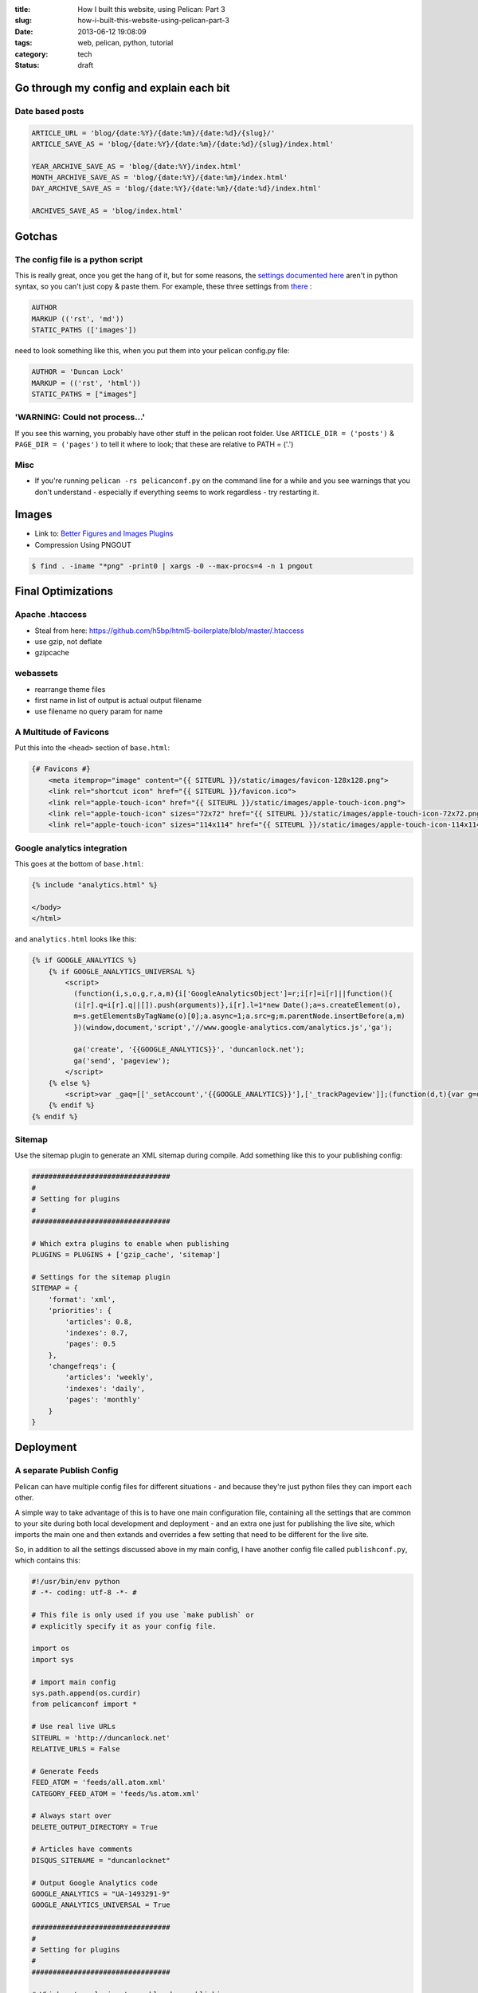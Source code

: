 :title: How I built this website, using Pelican: Part 3
:slug: how-i-built-this-website-using-pelican-part-3
:date: 2013-06-12 19:08:09
:tags: web, pelican, python, tutorial
:category: tech
:status: draft

Go through my config and explain each bit
==========================================

Date based posts
----------------------

.. code-block:: python

    ARTICLE_URL = 'blog/{date:%Y}/{date:%m}/{date:%d}/{slug}/'
    ARTICLE_SAVE_AS = 'blog/{date:%Y}/{date:%m}/{date:%d}/{slug}/index.html'

    YEAR_ARCHIVE_SAVE_AS = 'blog/{date:%Y}/index.html'
    MONTH_ARCHIVE_SAVE_AS = 'blog/{date:%Y}/{date:%m}/index.html'
    DAY_ARCHIVE_SAVE_AS = 'blog/{date:%Y}/{date:%m}/{date:%d}/index.html'

    ARCHIVES_SAVE_AS = 'blog/index.html'


Gotchas
==========

The config file is a python script
------------------------------------

This is really great, once you get the hang of it, but for some reasons, the `settings documented here <http://docs.getpelican.com/en/3.1.1/settings.html#basic-settings>`_ aren't in python syntax, so you can't just copy & paste them. For example, these three settings from `there <http://docs.getpelican.com/en/3.1.1/settings.html#basic-settings>`_ :

.. code-block:: text

    AUTHOR
    MARKUP (('rst', 'md'))
    STATIC_PATHS (['images'])

need to look something like this, when you put them into your pelican config.py file:

.. code-block:: python

    AUTHOR = 'Duncan Lock'
    MARKUP = (('rst', 'html'))
    STATIC_PATHS = ["images"]


'WARNING: Could not process...'
---------------------------------

If you see this warning, you probably have other stuff in the pelican root folder. Use ``ARTICLE_DIR = ('posts')`` & ``PAGE_DIR = ('pages')`` to tell it where to look; that these are relative to PATH = ('.')

Misc
----------

- If you're running ``pelican -rs pelicanconf.py`` on the command line for a while and you see warnings that you don't understand - especially if everything seems to work regardless - try restarting it.

Images
==============
- Link to: `Better Figures and Images Plugins <|filename|better-figures-and-images-plugin-for-pelican.rst>`_
- Compression Using PNGOUT

.. code-block:: console

    $ find . -iname "*png" -print0 | xargs -0 --max-procs=4 -n 1 pngout

Final Optimizations
=======================

Apache .htaccess
--------------------
- Steal from here: https://github.com/h5bp/html5-boilerplate/blob/master/.htaccess
- use gzip, not deflate
- gzipcache

webassets
--------------
- rearrange theme files
- first name in list of output is actual output filename
- use filename no query param for name

A Multitude of Favicons
-------------------------

Put this into the ``<head>`` section of ``base.html``:

.. code-block:: html+jinja

    {# Favicons #}
        <meta itemprop="image" content="{{ SITEURL }}/static/images/favicon-128x128.png">
        <link rel="shortcut icon" href="{{ SITEURL }}/favicon.ico">
        <link rel="apple-touch-icon" href="{{ SITEURL }}/static/images/apple-touch-icon.png">
        <link rel="apple-touch-icon" sizes="72x72" href="{{ SITEURL }}/static/images/apple-touch-icon-72x72.png">
        <link rel="apple-touch-icon" sizes="114x114" href="{{ SITEURL }}/static/images/apple-touch-icon-114x114.png">

Google analytics integration
------------------------------

This goes at the bottom of ``base.html``:

.. code-block:: html_jinja

    {% include "analytics.html" %}

    </body>
    </html>

and ``analytics.html`` looks like this:

.. code-block:: html+jinja

    {% if GOOGLE_ANALYTICS %}
        {% if GOOGLE_ANALYTICS_UNIVERSAL %}
            <script>
              (function(i,s,o,g,r,a,m){i['GoogleAnalyticsObject']=r;i[r]=i[r]||function(){
              (i[r].q=i[r].q||[]).push(arguments)},i[r].l=1*new Date();a=s.createElement(o),
              m=s.getElementsByTagName(o)[0];a.async=1;a.src=g;m.parentNode.insertBefore(a,m)
              })(window,document,'script','//www.google-analytics.com/analytics.js','ga');

              ga('create', '{{GOOGLE_ANALYTICS}}', 'duncanlock.net');
              ga('send', 'pageview');
            </script>
        {% else %}
            <script>var _gaq=[['_setAccount','{{GOOGLE_ANALYTICS}}'],['_trackPageview']];(function(d,t){var g=d.createElement(t),s=d.getElementsByTagName(t)[0];g.src='//www.google-analytics.com/ga.js';s.parentNode.insertBefore(g,s)}(document,'script'))</script>
        {% endif %}
    {% endif %}

Sitemap
----------
Use the sitemap plugin to generate an XML sitemap during compile. Add something like this to your publishing config:

.. code-block:: python

    #################################
    #
    # Setting for plugins
    #
    #################################

    # Which extra plugins to enable when publishing
    PLUGINS = PLUGINS + ['gzip_cache', 'sitemap']

    # Settings for the sitemap plugin
    SITEMAP = {
        'format': 'xml',
        'priorities': {
            'articles': 0.8,
            'indexes': 0.7,
            'pages': 0.5
        },
        'changefreqs': {
            'articles': 'weekly',
            'indexes': 'daily',
            'pages': 'monthly'
        }
    }

Deployment
====================

A separate Publish Config
----------------------------

Pelican can have multiple config files for different situations - and because they're just python files they can import each other.

A simple way to take advantage of this is to have one main configuration file, containing all the settings that are common to your site during both local development and deployment - and an extra one just for publishing the live site, which imports the main one and then extands and overrides a few setting that need to be different for the live site.

So, in addition to all the settings discussed above in my main config, I have another config file called ``publishconf.py``, which contains this:

.. code-block:: python

    #!/usr/bin/env python
    # -*- coding: utf-8 -*- #

    # This file is only used if you use `make publish` or
    # explicitly specify it as your config file.

    import os
    import sys

    # import main config
    sys.path.append(os.curdir)
    from pelicanconf import *

    # Use real live URLs
    SITEURL = 'http://duncanlock.net'
    RELATIVE_URLS = False

    # Generate Feeds
    FEED_ATOM = 'feeds/all.atom.xml'
    CATEGORY_FEED_ATOM = 'feeds/%s.atom.xml'

    # Always start over
    DELETE_OUTPUT_DIRECTORY = True

    # Articles have comments
    DISQUS_SITENAME = "duncanlocknet"

    # Output Google Analytics code
    GOOGLE_ANALYTICS = "UA-1493291-9"
    GOOGLE_ANALYTICS_UNIVERSAL = True

    #################################
    #
    # Setting for plugins
    #
    #################################

    # Which extra plugins to enable when publishing
    PLUGINS = PLUGINS + ['gzip_cache', 'sitemap']

    # Settings for the sitemap plugin
    SITEMAP = {
        'format': 'xml',
        'priorities': {
            'articles': 0.8,
            'indexes': 0.7,
            'pages': 0.5
        },
        'changefreqs': {
            'articles': 'weekly',
            'indexes': 'daily',
            'pages': 'monthly'
        }
    }


Editing the makefile
-------------------------
- moving content into a /content folder, rather than the root, or edit the makefile:

.. code-block:: console

    $ make ssh_upload
    pelican /home/duncan/dev/duncanlock.net-pelican/content -o /home/duncan/dev/duncanlock.net-pelican/output -s /home/duncan/dev/duncanlock.net-pelican/publishconf.py
    Traceback (most recent call last):
      File "/home/duncan/dev/virtualenvs/duncanlock.net-pelican/bin/pelican", line 8, in <module>
        load_entry_point('pelican==3.2', 'console_scripts', 'pelican')()
      File "/home/duncan/dev/virtualenvs/duncanlock.net-pelican/src/pelican/pelican/__init__.py", line 317, in main
        pelican = get_instance(args)
      File "/home/duncan/dev/virtualenvs/duncanlock.net-pelican/src/pelican/pelican/__init__.py", line 303, in get_instance
        settings = read_settings(args.settings, override=get_config(args))
      File "/home/duncan/dev/virtualenvs/duncanlock.net-pelican/src/pelican/pelican/settings.py", line 124, in read_settings
        return configure_settings(local_settings)
      File "/home/duncan/dev/virtualenvs/duncanlock.net-pelican/src/pelican/pelican/settings.py", line 151, in configure_settings
        raise Exception('You need to specify a path containing the content'
    Exception: You need to specify a path containing the content (see pelican --help for more information)
    make: *** [publish] Error 1

- be careful with rsync_upload - quicker but will make folders match deleting anything on the server that isn't on local

Feeds
-------------

.. code-block:: python

    FEED_ATOM = 'feeds/all.atom.xml'
    CATEGORY_FEED_ATOM = 'feeds/%s.atom.xml'

----------------

Footnotes & References
--------------------------

- Link to: using incron, when I figure that out with virtualenvs post
- https://github.com/getpelican/pelican/wiki/Tips-n-Tricks
- http://blog.xlarrakoetxea.org/posts/2012/10/creating-a-blog-with-pelican/
